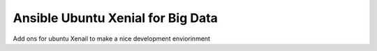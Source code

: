 Ansible Ubuntu Xenial for Big Data
----------------------------------

Add ons for ubuntu Xenail to make a nice development enviorinment

